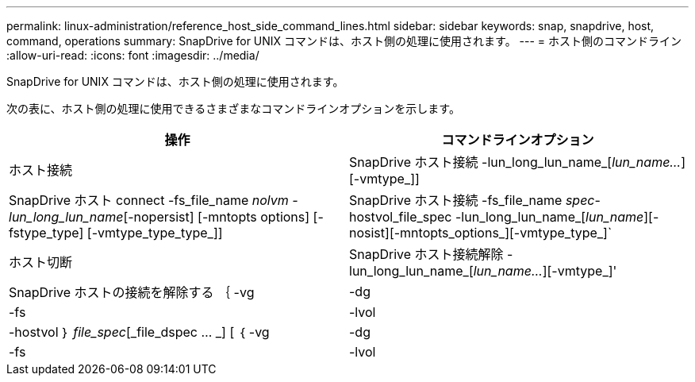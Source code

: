 ---
permalink: linux-administration/reference_host_side_command_lines.html 
sidebar: sidebar 
keywords: snap, snapdrive, host, command, operations 
summary: SnapDrive for UNIX コマンドは、ホスト側の処理に使用されます。 
---
= ホスト側のコマンドライン
:allow-uri-read: 
:icons: font
:imagesdir: ../media/


[role="lead"]
SnapDrive for UNIX コマンドは、ホスト側の処理に使用されます。

次の表に、ホスト側の処理に使用できるさまざまなコマンドラインオプションを示します。

|===
| 操作 | コマンドラインオプション 


 a| 
ホスト接続
 a| 
SnapDrive ホスト接続 -lun_long_lun_name_[_lun_name..._][-vmtype_]]



 a| 
SnapDrive ホスト connect -fs_file_name _nolvm -lun_long_lun_name_[-nopersist] [-mntopts options] [-fstype_type] [-vmtype_type_type_]]



 a| 
SnapDrive ホスト接続 -fs_file_name _spec_-hostvol_file_spec -lun_long_lun_name_[_lun_name_][-nosist][-mntopts_options_][-vmtype_type_]`



 a| 
ホスト切断
 a| 
SnapDrive ホスト接続解除 -lun_long_lun_name_[_lun_name..._][-vmtype_]'



 a| 
SnapDrive ホストの接続を解除する ｛ -vg | -dg | -fs | -lvol | -hostvol ｝ _file_spec_[_file_dspec … _] [ ｛ -vg | -dg | -fs | -lvol | -hostvol ｝ _file_spec_[_file_spec...] [-full] [-fstype_type_][-vmtype_type_]]

|===